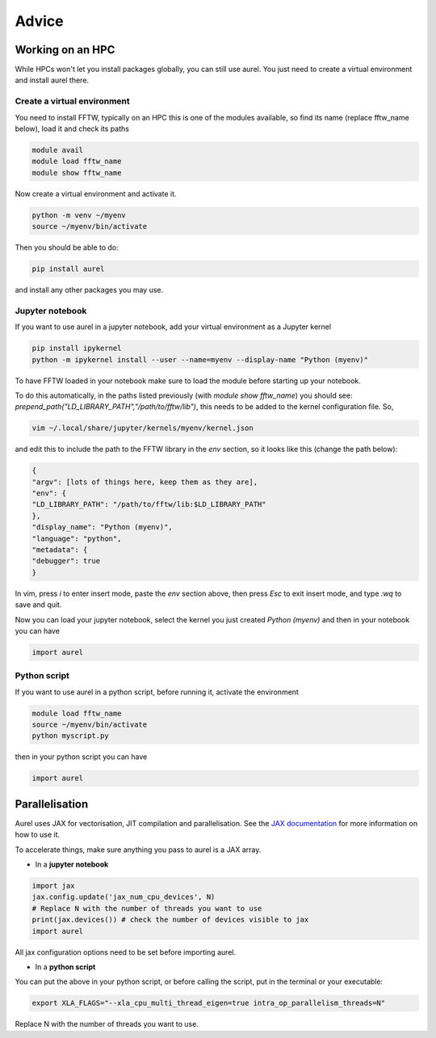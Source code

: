 Advice
======

Working on an HPC
-----------------

While HPCs won't let you install packages globally, you can still use aurel. 
You just need to create a virtual environment and install aurel there.

Create a virtual environment
++++++++++++++++++++++++++++

You need to install FFTW, typically on an HPC this is one of the modules available, so find its name (replace fftw_name below), load it and check its paths

.. code-block:: bash

   module avail
   module load fftw_name
   module show fftw_name

Now create a virtual environment and activate it.

.. code-block:: bash

   python -m venv ~/myenv
   source ~/myenv/bin/activate

Then you should be able to do:

.. code-block:: bash

   pip install aurel
   
and install any other packages you may use.

Jupyter notebook
++++++++++++++++

If you want to use aurel in a jupyter notebook, add your virtual environment as a Jupyter kernel

.. code-block:: bash

   pip install ipykernel
   python -m ipykernel install --user --name=myenv --display-name "Python (myenv)"

To have FFTW loaded in your notebook make sure to load the module before starting up your notebook. 

To do this automatically, in the paths listed previously (with `module show fftw_name`) you should see: `prepend_path("LD_LIBRARY_PATH","/path/to/fftw/lib")`, this needs to be added to the kernel configuration file. So,

.. code-block:: bash
   
   vim ~/.local/share/jupyter/kernels/myenv/kernel.json

and edit this to include the path to the FFTW library in the `env` section, so it looks like this (change the path below):

.. code-block:: bash
   
   {
   "argv": [lots of things here, keep them as they are],
   "env": {
   "LD_LIBRARY_PATH": "/path/to/fftw/lib:$LD_LIBRARY_PATH"
   },
   "display_name": "Python (myenv)",
   "language": "python",
   "metadata": {
   "debugger": true
   }

In vim, press `i` to enter insert mode, paste the `env` section above, then press `Esc` to exit insert mode, and type `:wq` to save and quit.

Now you can load your jupyter notebook, select the kernel you just created `Python (myenv)` and then in your notebook you can have

.. code-block:: python

   import aurel 

Python script
+++++++++++++

If you want to use aurel in a python script, before running it, activate the environment

.. code-block:: bash

   module load fftw_name
   source ~/myenv/bin/activate
   python myscript.py

then in your python script you can have

.. code-block:: python

   import aurel

Parallelisation
---------------

Aurel uses JAX for vectorisation, JIT compilation and parallelisation.
See the `JAX documentation <https://docs.jax.dev/en/latest/user_guides.html#user-guides>`_ for more information on how to use it.

To accelerate things, make sure anything you pass to aurel is a JAX array.

* In a **jupyter notebook**

.. code-block:: python

   import jax
   jax.config.update('jax_num_cpu_devices', N)
   # Replace N with the number of threads you want to use
   print(jax.devices()) # check the number of devices visible to jax
   import aurel 

All jax configuration options need to be set before importing aurel.

* In a **python script**

You can put the above in your python script, or before calling the script, put in the terminal or your executable:

.. code-block:: bash

   export XLA_FLAGS="--xla_cpu_multi_thread_eigen=true intra_op_parallelism_threads=N"

Replace N with the number of threads you want to use.